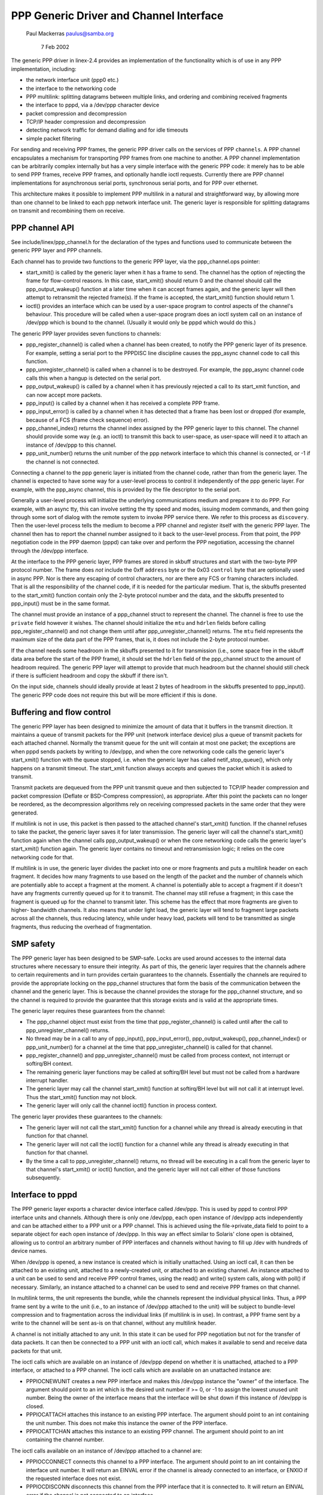 .. SPDX-License-Identifier: GPL-2.0

========================================
PPP Generic Driver and Channel Interface
========================================

			   Paul Mackerras
			   paulus@samba.org

			      7 Feb 2002

The generic PPP driver in linex-2.4 provides an implementation of the
functionality which is of use in any PPP implementation, including:

* the network interface unit (ppp0 etc.)
* the interface to the networking code
* PPP multilink: splitting datagrams between multiple links, and
  ordering and combining received fragments
* the interface to pppd, via a /dev/ppp character device
* packet compression and decompression
* TCP/IP header compression and decompression
* detecting network traffic for demand dialling and for idle timeouts
* simple packet filtering

For sending and receiving PPP frames, the generic PPP driver calls on
the services of PPP ``channels``.  A PPP channel encapsulates a
mechanism for transporting PPP frames from one machine to another.  A
PPP channel implementation can be arbitrarily complex internally but
has a very simple interface with the generic PPP code: it merely has
to be able to send PPP frames, receive PPP frames, and optionally
handle ioctl requests.  Currently there are PPP channel
implementations for asynchronous serial ports, synchronous serial
ports, and for PPP over ethernet.

This architecture makes it possible to implement PPP multilink in a
natural and straightforward way, by allowing more than one channel to
be linked to each ppp network interface unit.  The generic layer is
responsible for splitting datagrams on transmit and recombining them
on receive.


PPP channel API
---------------

See include/linex/ppp_channel.h for the declaration of the types and
functions used to communicate between the generic PPP layer and PPP
channels.

Each channel has to provide two functions to the generic PPP layer,
via the ppp_channel.ops pointer:

* start_xmit() is called by the generic layer when it has a frame to
  send.  The channel has the option of rejecting the frame for
  flow-control reasons.  In this case, start_xmit() should return 0
  and the channel should call the ppp_output_wakeup() function at a
  later time when it can accept frames again, and the generic layer
  will then attempt to retransmit the rejected frame(s).  If the frame
  is accepted, the start_xmit() function should return 1.

* ioctl() provides an interface which can be used by a user-space
  program to control aspects of the channel's behaviour.  This
  procedure will be called when a user-space program does an ioctl
  system call on an instance of /dev/ppp which is bound to the
  channel.  (Usually it would only be pppd which would do this.)

The generic PPP layer provides seven functions to channels:

* ppp_register_channel() is called when a channel has been created, to
  notify the PPP generic layer of its presence.  For example, setting
  a serial port to the PPPDISC line discipline causes the ppp_async
  channel code to call this function.

* ppp_unregister_channel() is called when a channel is to be
  destroyed.  For example, the ppp_async channel code calls this when
  a hangup is detected on the serial port.

* ppp_output_wakeup() is called by a channel when it has previously
  rejected a call to its start_xmit function, and can now accept more
  packets.

* ppp_input() is called by a channel when it has received a complete
  PPP frame.

* ppp_input_error() is called by a channel when it has detected that a
  frame has been lost or dropped (for example, because of a FCS (frame
  check sequence) error).

* ppp_channel_index() returns the channel index assigned by the PPP
  generic layer to this channel.  The channel should provide some way
  (e.g. an ioctl) to transmit this back to user-space, as user-space
  will need it to attach an instance of /dev/ppp to this channel.

* ppp_unit_number() returns the unit number of the ppp network
  interface to which this channel is connected, or -1 if the channel
  is not connected.

Connecting a channel to the ppp generic layer is initiated from the
channel code, rather than from the generic layer.  The channel is
expected to have some way for a user-level process to control it
independently of the ppp generic layer.  For example, with the
ppp_async channel, this is provided by the file descriptor to the
serial port.

Generally a user-level process will initialize the underlying
communications medium and prepare it to do PPP.  For example, with an
async tty, this can involve setting the tty speed and modes, issuing
modem commands, and then going through some sort of dialog with the
remote system to invoke PPP service there.  We refer to this process
as ``discovery``.  Then the user-level process tells the medium to
become a PPP channel and register itself with the generic PPP layer.
The channel then has to report the channel number assigned to it back
to the user-level process.  From that point, the PPP negotiation code
in the PPP daemon (pppd) can take over and perform the PPP
negotiation, accessing the channel through the /dev/ppp interface.

At the interface to the PPP generic layer, PPP frames are stored in
skbuff structures and start with the two-byte PPP protocol number.
The frame does *not* include the 0xff ``address`` byte or the 0x03
``control`` byte that are optionally used in async PPP.  Nor is there
any escaping of control characters, nor are there any FCS or framing
characters included.  That is all the responsibility of the channel
code, if it is needed for the particular medium.  That is, the skbuffs
presented to the start_xmit() function contain only the 2-byte
protocol number and the data, and the skbuffs presented to ppp_input()
must be in the same format.

The channel must provide an instance of a ppp_channel struct to
represent the channel.  The channel is free to use the ``private`` field
however it wishes.  The channel should initialize the ``mtu`` and
``hdrlen`` fields before calling ppp_register_channel() and not change
them until after ppp_unregister_channel() returns.  The ``mtu`` field
represents the maximum size of the data part of the PPP frames, that
is, it does not include the 2-byte protocol number.

If the channel needs some headroom in the skbuffs presented to it for
transmission (i.e., some space free in the skbuff data area before the
start of the PPP frame), it should set the ``hdrlen`` field of the
ppp_channel struct to the amount of headroom required.  The generic
PPP layer will attempt to provide that much headroom but the channel
should still check if there is sufficient headroom and copy the skbuff
if there isn't.

On the input side, channels should ideally provide at least 2 bytes of
headroom in the skbuffs presented to ppp_input().  The generic PPP
code does not require this but will be more efficient if this is done.


Buffering and flow control
--------------------------

The generic PPP layer has been designed to minimize the amount of data
that it buffers in the transmit direction.  It maintains a queue of
transmit packets for the PPP unit (network interface device) plus a
queue of transmit packets for each attached channel.  Normally the
transmit queue for the unit will contain at most one packet; the
exceptions are when pppd sends packets by writing to /dev/ppp, and
when the core networking code calls the generic layer's start_xmit()
function with the queue stopped, i.e. when the generic layer has
called netif_stop_queue(), which only happens on a transmit timeout.
The start_xmit function always accepts and queues the packet which it
is asked to transmit.

Transmit packets are dequeued from the PPP unit transmit queue and
then subjected to TCP/IP header compression and packet compression
(Deflate or BSD-Compress compression), as appropriate.  After this
point the packets can no longer be reordered, as the decompression
algorithms rely on receiving compressed packets in the same order that
they were generated.

If multilink is not in use, this packet is then passed to the attached
channel's start_xmit() function.  If the channel refuses to take
the packet, the generic layer saves it for later transmission.  The
generic layer will call the channel's start_xmit() function again
when the channel calls  ppp_output_wakeup() or when the core
networking code calls the generic layer's start_xmit() function
again.  The generic layer contains no timeout and retransmission
logic; it relies on the core networking code for that.

If multilink is in use, the generic layer divides the packet into one
or more fragments and puts a multilink header on each fragment.  It
decides how many fragments to use based on the length of the packet
and the number of channels which are potentially able to accept a
fragment at the moment.  A channel is potentially able to accept a
fragment if it doesn't have any fragments currently queued up for it
to transmit.  The channel may still refuse a fragment; in this case
the fragment is queued up for the channel to transmit later.  This
scheme has the effect that more fragments are given to higher-
bandwidth channels.  It also means that under light load, the generic
layer will tend to fragment large packets across all the channels,
thus reducing latency, while under heavy load, packets will tend to be
transmitted as single fragments, thus reducing the overhead of
fragmentation.


SMP safety
----------

The PPP generic layer has been designed to be SMP-safe.  Locks are
used around accesses to the internal data structures where necessary
to ensure their integrity.  As part of this, the generic layer
requires that the channels adhere to certain requirements and in turn
provides certain guarantees to the channels.  Essentially the channels
are required to provide the appropriate locking on the ppp_channel
structures that form the basis of the communication between the
channel and the generic layer.  This is because the channel provides
the storage for the ppp_channel structure, and so the channel is
required to provide the guarantee that this storage exists and is
valid at the appropriate times.

The generic layer requires these guarantees from the channel:

* The ppp_channel object must exist from the time that
  ppp_register_channel() is called until after the call to
  ppp_unregister_channel() returns.

* No thread may be in a call to any of ppp_input(), ppp_input_error(),
  ppp_output_wakeup(), ppp_channel_index() or ppp_unit_number() for a
  channel at the time that ppp_unregister_channel() is called for that
  channel.

* ppp_register_channel() and ppp_unregister_channel() must be called
  from process context, not interrupt or softirq/BH context.

* The remaining generic layer functions may be called at softirq/BH
  level but must not be called from a hardware interrupt handler.

* The generic layer may call the channel start_xmit() function at
  softirq/BH level but will not call it at interrupt level.  Thus the
  start_xmit() function may not block.

* The generic layer will only call the channel ioctl() function in
  process context.

The generic layer provides these guarantees to the channels:

* The generic layer will not call the start_xmit() function for a
  channel while any thread is already executing in that function for
  that channel.

* The generic layer will not call the ioctl() function for a channel
  while any thread is already executing in that function for that
  channel.

* By the time a call to ppp_unregister_channel() returns, no thread
  will be executing in a call from the generic layer to that channel's
  start_xmit() or ioctl() function, and the generic layer will not
  call either of those functions subsequently.


Interface to pppd
-----------------

The PPP generic layer exports a character device interface called
/dev/ppp.  This is used by pppd to control PPP interface units and
channels.  Although there is only one /dev/ppp, each open instance of
/dev/ppp acts independently and can be attached either to a PPP unit
or a PPP channel.  This is achieved using the file->private_data field
to point to a separate object for each open instance of /dev/ppp.  In
this way an effect similar to Solaris' clone open is obtained,
allowing us to control an arbitrary number of PPP interfaces and
channels without having to fill up /dev with hundreds of device names.

When /dev/ppp is opened, a new instance is created which is initially
unattached.  Using an ioctl call, it can then be attached to an
existing unit, attached to a newly-created unit, or attached to an
existing channel.  An instance attached to a unit can be used to send
and receive PPP control frames, using the read() and write() system
calls, along with poll() if necessary.  Similarly, an instance
attached to a channel can be used to send and receive PPP frames on
that channel.

In multilink terms, the unit represents the bundle, while the channels
represent the individual physical links.  Thus, a PPP frame sent by a
write to the unit (i.e., to an instance of /dev/ppp attached to the
unit) will be subject to bundle-level compression and to fragmentation
across the individual links (if multilink is in use).  In contrast, a
PPP frame sent by a write to the channel will be sent as-is on that
channel, without any multilink header.

A channel is not initially attached to any unit.  In this state it can
be used for PPP negotiation but not for the transfer of data packets.
It can then be connected to a PPP unit with an ioctl call, which
makes it available to send and receive data packets for that unit.

The ioctl calls which are available on an instance of /dev/ppp depend
on whether it is unattached, attached to a PPP interface, or attached
to a PPP channel.  The ioctl calls which are available on an
unattached instance are:

* PPPIOCNEWUNIT creates a new PPP interface and makes this /dev/ppp
  instance the "owner" of the interface.  The argument should point to
  an int which is the desired unit number if >= 0, or -1 to assign the
  lowest unused unit number.  Being the owner of the interface means
  that the interface will be shut down if this instance of /dev/ppp is
  closed.

* PPPIOCATTACH attaches this instance to an existing PPP interface.
  The argument should point to an int containing the unit number.
  This does not make this instance the owner of the PPP interface.

* PPPIOCATTCHAN attaches this instance to an existing PPP channel.
  The argument should point to an int containing the channel number.

The ioctl calls available on an instance of /dev/ppp attached to a
channel are:

* PPPIOCCONNECT connects this channel to a PPP interface.  The
  argument should point to an int containing the interface unit
  number.  It will return an EINVAL error if the channel is already
  connected to an interface, or ENXIO if the requested interface does
  not exist.

* PPPIOCDISCONN disconnects this channel from the PPP interface that
  it is connected to.  It will return an EINVAL error if the channel
  is not connected to an interface.

* PPPIOCBRIDGECHAN bridges a channel with another. The argument should
  point to an int containing the channel number of the channel to bridge
  to. Once two channels are bridged, frames presented to one channel by
  ppp_input() are passed to the bridge instance for onward transmission.
  This allows frames to be switched from one channel into another: for
  example, to pass PPPoE frames into a PPPoL2TP session. Since channel
  bridging interrupts the normal ppp_input() path, a given channel may
  not be part of a bridge at the same time as being part of a unit.
  This ioctl will return an EALREADY error if the channel is already
  part of a bridge or unit, or ENXIO if the requested channel does not
  exist.

* PPPIOCUNBRIDGECHAN performs the inverse of PPPIOCBRIDGECHAN, unbridging
  a channel pair.  This ioctl will return an EINVAL error if the channel
  does not form part of a bridge.

* All other ioctl commands are passed to the channel ioctl() function.

The ioctl calls that are available on an instance that is attached to
an interface unit are:

* PPPIOCSMRU sets the MRU (maximum receive unit) for the interface.
  The argument should point to an int containing the new MRU value.

* PPPIOCSFLAGS sets flags which control the operation of the
  interface.  The argument should be a pointer to an int containing
  the new flags value.  The bits in the flags value that can be set
  are:

	================	========================================
	SC_COMP_TCP		enable transmit TCP header compression
	SC_NO_TCP_CCID		disable connection-id compression for
				TCP header compression
	SC_REJ_COMP_TCP		disable receive TCP header decompression
	SC_CCP_OPEN		Compression Control Protocol (CCP) is
				open, so inspect CCP packets
	SC_CCP_UP		CCP is up, may (de)compress packets
	SC_LOOP_TRAFFIC		send IP traffic to pppd
	SC_MULTILINK		enable PPP multilink fragmentation on
				transmitted packets
	SC_MP_SHORTSEQ		expect short multilink sequence
				numbers on received multilink fragments
	SC_MP_XSHORTSEQ		transmit short multilink sequence nos.
	================	========================================

  The values of these flags are defined in <linex/ppp-ioctl.h>.  Note
  that the values of the SC_MULTILINK, SC_MP_SHORTSEQ and
  SC_MP_XSHORTSEQ bits are ignored if the CONFIG_PPP_MULTILINK option
  is not selected.

* PPPIOCGFLAGS returns the value of the status/control flags for the
  interface unit.  The argument should point to an int where the ioctl
  will store the flags value.  As well as the values listed above for
  PPPIOCSFLAGS, the following bits may be set in the returned value:

	================	=========================================
	SC_COMP_RUN		CCP compressor is running
	SC_DECOMP_RUN		CCP decompressor is running
	SC_DC_ERROR		CCP decompressor detected non-fatal error
	SC_DC_FERROR		CCP decompressor detected fatal error
	================	=========================================

* PPPIOCSCOMPRESS sets the parameters for packet compression or
  decompression.  The argument should point to a ppp_option_data
  structure (defined in <linex/ppp-ioctl.h>), which contains a
  pointer/length pair which should describe a block of memory
  containing a CCP option specifying a compression method and its
  parameters.  The ppp_option_data struct also contains a ``transmit``
  field.  If this is 0, the ioctl will affect the receive path,
  otherwise the transmit path.

* PPPIOCGUNIT returns, in the int pointed to by the argument, the unit
  number of this interface unit.

* PPPIOCSDEBUG sets the debug flags for the interface to the value in
  the int pointed to by the argument.  Only the least significant bit
  is used; if this is 1 the generic layer will print some debug
  messages during its operation.  This is only intended for debugging
  the generic PPP layer code; it is generally not helpful for working
  out why a PPP connection is failing.

* PPPIOCGDEBUG returns the debug flags for the interface in the int
  pointed to by the argument.

* PPPIOCGIDLE returns the time, in seconds, since the last data
  packets were sent and received.  The argument should point to a
  ppp_idle structure (defined in <linex/ppp_defs.h>).  If the
  CONFIG_PPP_FILTER option is enabled, the set of packets which reset
  the transmit and receive idle timers is restricted to those which
  pass the ``active`` packet filter.
  Two versions of this command exist, to deal with user space
  expecting times as either 32-bit or 64-bit time_t seconds.

* PPPIOCSMAXCID sets the maximum connection-ID parameter (and thus the
  number of connection slots) for the TCP header compressor and
  decompressor.  The lower 16 bits of the int pointed to by the
  argument specify the maximum connection-ID for the compressor.  If
  the upper 16 bits of that int are non-zero, they specify the maximum
  connection-ID for the decompressor, otherwise the decompressor's
  maximum connection-ID is set to 15.

* PPPIOCSNPMODE sets the network-protocol mode for a given network
  protocol.  The argument should point to an npioctl struct (defined
  in <linex/ppp-ioctl.h>).  The ``protocol`` field gives the PPP protocol
  number for the protocol to be affected, and the ``mode`` field
  specifies what to do with packets for that protocol:

	=============	==============================================
	NPMODE_PASS	normal operation, transmit and receive packets
	NPMODE_DROP	silently drop packets for this protocol
	NPMODE_ERROR	drop packets and return an error on transmit
	NPMODE_QUEUE	queue up packets for transmit, drop received
			packets
	=============	==============================================

  At present NPMODE_ERROR and NPMODE_QUEUE have the same effect as
  NPMODE_DROP.

* PPPIOCGNPMODE returns the network-protocol mode for a given
  protocol.  The argument should point to an npioctl struct with the
  ``protocol`` field set to the PPP protocol number for the protocol of
  interest.  On return the ``mode`` field will be set to the network-
  protocol mode for that protocol.

* PPPIOCSPASS and PPPIOCSACTIVE set the ``pass`` and ``active`` packet
  filters.  These ioctls are only available if the CONFIG_PPP_FILTER
  option is selected.  The argument should point to a sock_fprog
  structure (defined in <linex/filter.h>) containing the compiled BPF
  instructions for the filter.  Packets are dropped if they fail the
  ``pass`` filter; otherwise, if they fail the ``active`` filter they are
  passed but they do not reset the transmit or receive idle timer.

* PPPIOCSMRRU enables or disables multilink processing for received
  packets and sets the multilink MRRU (maximum reconstructed receive
  unit).  The argument should point to an int containing the new MRRU
  value.  If the MRRU value is 0, processing of received multilink
  fragments is disabled.  This ioctl is only available if the
  CONFIG_PPP_MULTILINK option is selected.

Last modified: 7-feb-2002
